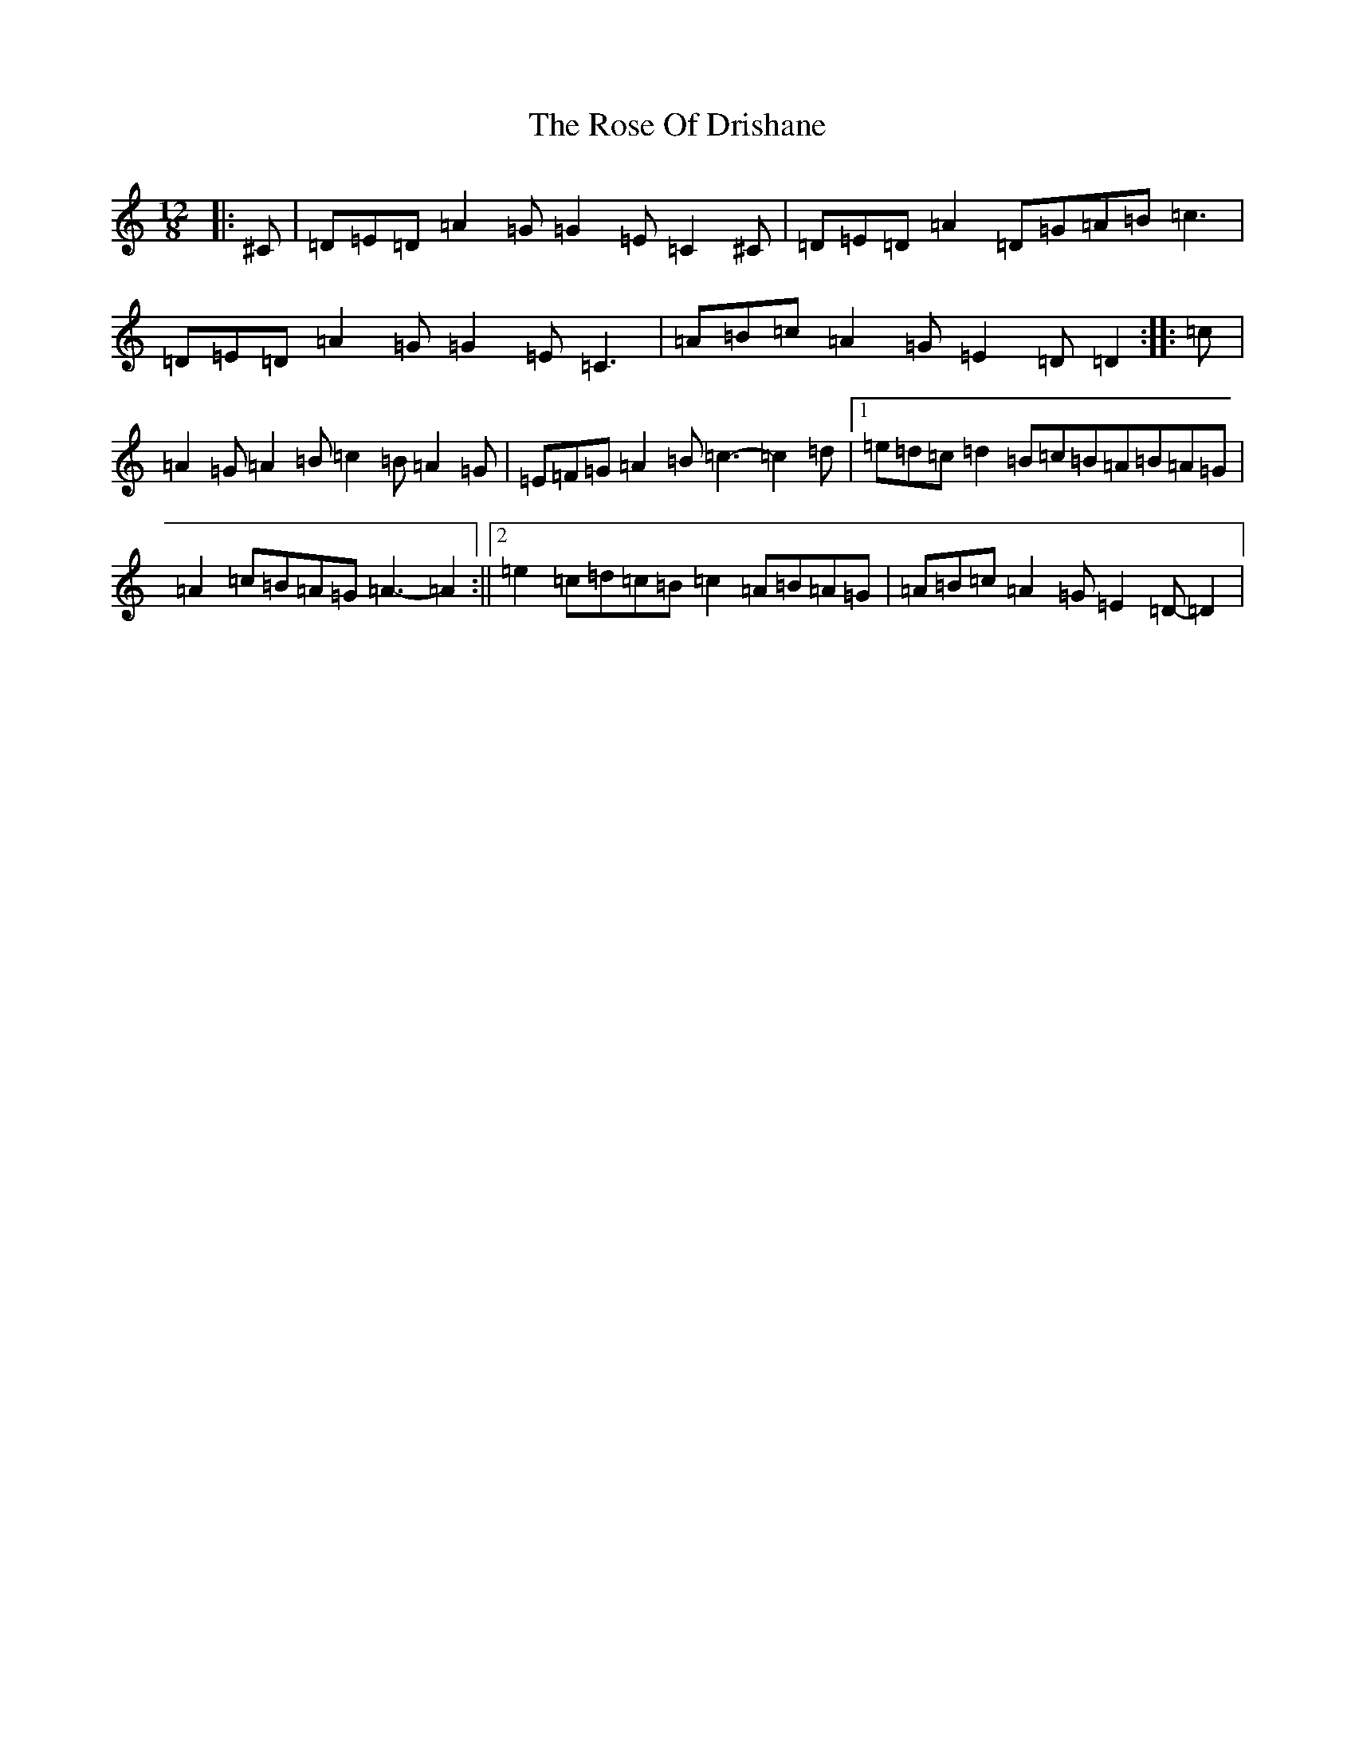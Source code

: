 X: 10757
T: Rose Of Drishane, The
S: https://thesession.org/tunes/2844#setting2844
Z: D Major
R: hornpipe
M:12/8
L:1/8
K: C Major
|:^C|=D=E=D=A2=G=G2=E=C2^C|=D=E=D=A2=D=G=A=B=c3|=D=E=D=A2=G=G2=E=C3|=A=B=c=A2=G=E2=D=D2:||:=c|=A2=G=A2=B=c2=B=A2=G|=E=F=G=A2=B=c3-=c2=d|1=e=d=c=d2=B=c=B=A=B=A=G|=A2=c=B=A=G=A3-=A2:||2=e2=c=d=c=B=c2=A=B=A=G|=A=B=c=A2=G=E2=D-=D2|